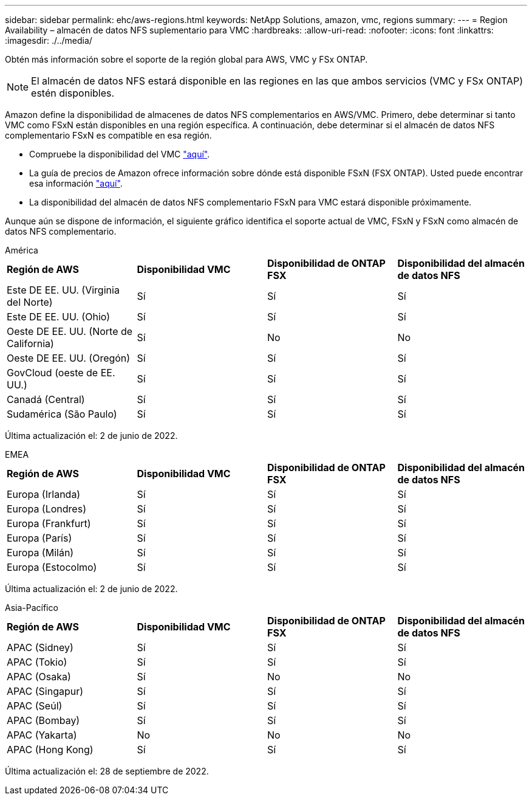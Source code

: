 ---
sidebar: sidebar 
permalink: ehc/aws-regions.html 
keywords: NetApp Solutions, amazon, vmc, regions 
summary:  
---
= Region Availability – almacén de datos NFS suplementario para VMC
:hardbreaks:
:allow-uri-read: 
:nofooter: 
:icons: font
:linkattrs: 
:imagesdir: ./../media/


[role="lead"]
Obtén más información sobre el soporte de la región global para AWS, VMC y FSx ONTAP.


NOTE: El almacén de datos NFS estará disponible en las regiones en las que ambos servicios (VMC y FSx ONTAP) estén disponibles.

Amazon define la disponibilidad de almacenes de datos NFS complementarios en AWS/VMC. Primero, debe determinar si tanto VMC como FSxN están disponibles en una región específica. A continuación, debe determinar si el almacén de datos NFS complementario FSxN es compatible en esa región.

* Compruebe la disponibilidad del VMC link:https://docs.vmware.com/en/VMware-Cloud-on-AWS/services/com.vmware.vmc-aws.getting-started/GUID-19FB6A08-B1DA-4A6F-88A3-50ED445CFFCF.html["aquí"].
* La guía de precios de Amazon ofrece información sobre dónde está disponible FSxN (FSX ONTAP). Usted puede encontrar esa información link:https://aws.amazon.com/fsx/netapp-ontap/pricing/["aquí"].
* La disponibilidad del almacén de datos NFS complementario FSxN para VMC estará disponible próximamente.


Aunque aún se dispone de información, el siguiente gráfico identifica el soporte actual de VMC, FSxN y FSxN como almacén de datos NFS complementario.

[role="tabbed-block"]
====
.América
--
[cols="25%, 25%, 25%, 25%"]
|===


| *Región de AWS* | *Disponibilidad VMC* | *Disponibilidad de ONTAP FSX* | *Disponibilidad del almacén de datos NFS* 


| Este DE EE. UU. (Virginia del Norte) | Sí | Sí | Sí 


| Este DE EE. UU. (Ohio) | Sí | Sí | Sí 


| Oeste DE EE. UU. (Norte de California) | Sí | No | No 


| Oeste DE EE. UU. (Oregón) | Sí | Sí | Sí 


| GovCloud (oeste de EE. UU.) | Sí | Sí | Sí 


| Canadá (Central) | Sí | Sí | Sí 


| Sudamérica (São Paulo) | Sí | Sí | Sí 
|===
Última actualización el: 2 de junio de 2022.

--
.EMEA
--
[cols="25%, 25%, 25%, 25%"]
|===


| *Región de AWS* | *Disponibilidad VMC* | *Disponibilidad de ONTAP FSX* | *Disponibilidad del almacén de datos NFS* 


| Europa (Irlanda) | Sí | Sí | Sí 


| Europa (Londres) | Sí | Sí | Sí 


| Europa (Frankfurt) | Sí | Sí | Sí 


| Europa (París) | Sí | Sí | Sí 


| Europa (Milán) | Sí | Sí | Sí 


| Europa (Estocolmo) | Sí | Sí | Sí 
|===
Última actualización el: 2 de junio de 2022.

--
.Asia-Pacífico
--
[cols="25%, 25%, 25%, 25%"]
|===


| *Región de AWS* | *Disponibilidad VMC* | *Disponibilidad de ONTAP FSX* | *Disponibilidad del almacén de datos NFS* 


| APAC (Sidney) | Sí | Sí | Sí 


| APAC (Tokio) | Sí | Sí | Sí 


| APAC (Osaka) | Sí | No | No 


| APAC (Singapur) | Sí | Sí | Sí 


| APAC (Seúl) | Sí | Sí | Sí 


| APAC (Bombay) | Sí | Sí | Sí 


| APAC (Yakarta) | No | No | No 


| APAC (Hong Kong) | Sí | Sí | Sí 
|===
Última actualización el: 28 de septiembre de 2022.

--
====